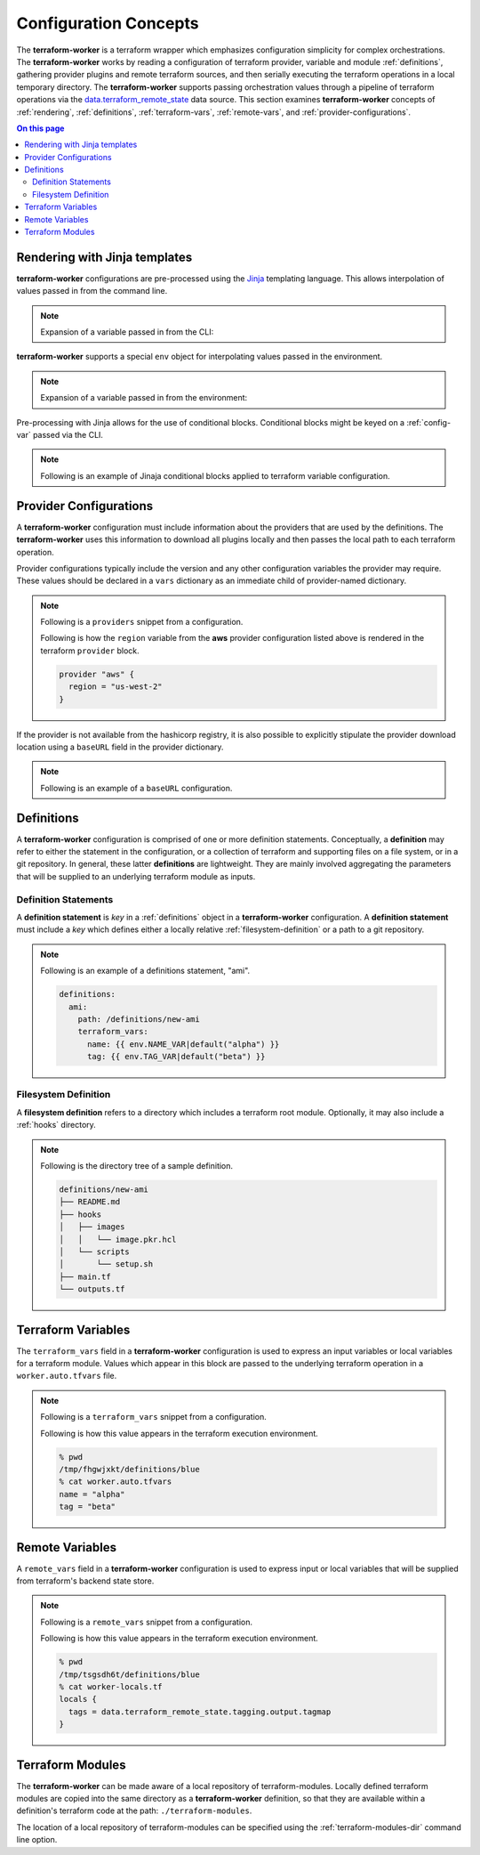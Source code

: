 Configuration Concepts
======================

The **terraform-worker** is a terraform wrapper which emphasizes configuration simplicity for 
complex orchestrations.  The **terraform-worker** works by reading a configuration of terraform
provider, variable and module :ref:`definitions`, gathering provider plugins and remote terraform
sources, and then serially executing the terraform operations in a local temporary directory. The
**terraform-worker** supports passing orchestration values through a pipeline of terraform operations
via the `data\.terraform_remote_state <https://www.terraform.io/docs/language/state/remote-state-data.html>`_
data source. This section examines **terraform-worker** concepts of :ref:`rendering`, :ref:`definitions`,
:ref:`terraform-vars`, :ref:`remote-vars`, and :ref:`provider-configurations`.

.. contents:: On this page
   :depth: 3

.. index::
   single: jinja templates

.. _rendering:

Rendering with Jinja templates
-------------------------------

**terraform-worker** configurations are pre-processed using the `Jinja <https://jinja.palletsprojects.com/en/2.11.x/>`_
templating language. This allows interpolation of values passed in from the command line.

.. note:: 

   Expansion of a variable passed in from the CLI:

   .. code-block:: yaml
      :emphasize-lines: 5

      providers:
        aws:
          vars:
            version: ">= 3.16.0"
            region: {{ aws_region }}

**terraform-worker** supports a special ``env`` object for interpolating values passed in the environment.

.. note::

   Expansion of a variable passed in from the environment:

   .. code-block:: yaml
      :emphasize-lines: 4-5

      definitions:
        blue:
          terraform_vars:
            name: {{ env.NAME_VAR|default("alpha") }}
            tag: {{ env.TAG_VAR|default("beta") }}

Pre-processing with Jinja allows for the use of conditional blocks. Conditional blocks might be keyed on a
:ref:`config-var` passed via the CLI.

.. note::

   Following is an example of Jinaja conditional blocks applied to terraform variable configuration.

   .. code-block:: jinja
      :emphasize-lines: 4-8

      definitions:
        blue:
          path: /definitions/charts
          terraform_vars:
            {% if env.CHART_HOME is defined and env.CHART_HOME %}
            chart_base_path: "{{ env.CHART_HOME }}/helm-charts"
            {% else %}
            chart_base_path: "{{ env.HOME }}/helm-charts"
            {% endif %}
            homedir: {{ env.HOME }}

.. index::
   single: provider configurations

.. _provider-configurations:

Provider Configurations
-----------------------

A **terraform-worker** configuration must include information about the providers that are used by the
definitions. The **terraform-worker** uses this information to download all plugins locally and then
passes the local path to each terraform operation.

Provider configurations typically include the version and any other configuration variables the provider
may require. These values should be declared in a ``vars`` dictionary as an immediate child of provider-named
dictionary.

.. note::

    Following is a ``providers`` snippet from a configuration.

    .. code-block:: yaml
       :emphasize-lines: 2-9

       terraform:
         providers:
           aws:
             vars:
               version: ">= 3.16.0"
               region: {{ aws_region }}
           'null':
             vars:
               version: ">= 3.0.0"

    Following is how the ``region`` variable from the **aws** provider configuration listed above is rendered
    in the terraform ``provider`` block.

    .. code-block:: terraform

        provider "aws" {
          region = "us-west-2"
        }

If the provider is not available from the hashicorp registry, it is also possible to explicitly stipulate
the provider download location using a ``baseURL`` field in the provider dictionary.

.. note::

   Following is an example of a ``baseURL`` configuration.

   .. code-block:: yaml
      :emphasize-lines: 4

      terraform:
        providers:
          kubectl:
            baseURL: https://github.com/gavinbunney/terraform-provider-kubectl/releases/download/v1.9.4
            vars:
              version: "1.9.4"

.. index::
   single: definition

.. _definitions:

Definitions
-----------

A **terraform-worker** configuration is comprised of one or more definition statements. Conceptually, a 
**definition** may refer to either the statement in the configuration, or a collection of terraform and 
supporting files on a file system, or in a git repository. In general, these latter **definitions** are
lightweight.  They are mainly involved aggregating the parameters that will be supplied to an underlying
terraform module as inputs.

.. _definition-statements:

Definition Statements
+++++++++++++++++++++

A **definition statement** is `key` in a :ref:`definitions` object in a **terraform-worker** configuration.
A **definition statement** must include a `key` which defines either a locally relative :ref:`filesystem-definition`
or a path to a git repository.

.. note:: Following is an example of a definitions statement, "ami". 

   .. code-block:: yaml

      definitions:
        ami:
          path: /definitions/new-ami
          terraform_vars:
            name: {{ env.NAME_VAR|default("alpha") }}
            tag: {{ env.TAG_VAR|default("beta") }}

.. _filesystem-definition:

Filesystem Definition
+++++++++++++++++++++

A **filesystem definition** refers to a directory which includes a terraform root module.  Optionally, it may also
include a :ref:`hooks` directory.

.. note::

   Following is the directory tree of a sample definition.

   .. code-block:: bash

      definitions/new-ami
      ├── README.md
      ├── hooks
      │   ├── images
      │   │   └── image.pkr.hcl
      │   └── scripts
      │       └── setup.sh
      ├── main.tf
      └── outputs.tf

.. index::
   single: terraform_vars

.. _terraform-vars:

Terraform Variables
-------------------

The ``terraform_vars`` field  in a **terraform-worker** configuration is used to express an input
variables or local variables for a terraform module. Values which appear in this block are passed to
the underlying terraform operation in a ``worker.auto.tfvars`` file.

.. note::

   Following is a ``terraform_vars`` snippet from a configuration.

   .. code-block:: yaml
      :emphasize-lines: 5-7

      terraform:
        ...
        definitions:
          blue:
            terraform_vars:
              name: alpha
              tag: beta
      ...

   Following is how this value appears in the terraform execution environment.

   .. code-block:: bash

      % pwd
      /tmp/fhgwjxkt/definitions/blue
      % cat worker.auto.tfvars
      name = "alpha"
      tag = "beta"

.. index::
   single: remote_vars

.. _remote-vars:

Remote Variables
----------------

A ``remote_vars`` field in a **terraform-worker** configuration is used to express input or local
variables that will be supplied from terraform's backend state store.

.. note::

   Following is a ``remote_vars`` snippet from a configuration.

   .. code-block:: yaml
      :emphasize-lines: 10,11

      ...
      terraform:
        ...
        definitions:
          tagging:
            # This definition includes an output value for tagmap
            path: /definitions/tagging

          blue:
            remote_vars:
              tags: tagging.output.tagmap
      ...

   Following is how this value appears in the terraform execution environment.

   .. code-block:: bash

      % pwd
      /tmp/tsgsdh6t/definitions/blue
      % cat worker-locals.tf
      locals {
        tags = data.terraform_remote_state.tagging.output.tagmap
      }

.. index::
   single: terraform modules

.. _terraform-modules:

Terraform Modules
-----------------

The **terraform-worker** can be made aware of a local repository of terraform-modules.  Locally defined
terraform modules are copied into the same directory as a **terraform-worker** definition, so that they
are available within a definition's terraform code at the path: ``./terraform-modules``.

The location of a local repository of terraform-modules can be specified using the
:ref:`terraform-modules-dir` command line option.

